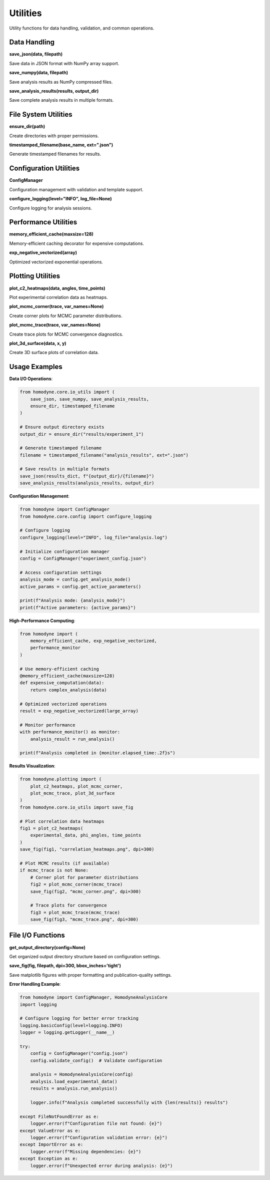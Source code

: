Utilities
=========

Utility functions for data handling, validation, and common operations.

Data Handling
-------------

**save_json(data, filepath)**

Save data in JSON format with NumPy array support.

**save_numpy(data, filepath)**

Save analysis results as NumPy compressed files.

**save_analysis_results(results, output_dir)**

Save complete analysis results in multiple formats.

File System Utilities
---------------------

**ensure_dir(path)**

Create directories with proper permissions.

**timestamped_filename(base_name, ext=".json")**

Generate timestamped filenames for results.

Configuration Utilities
------------------------

**ConfigManager**

Configuration management with validation and template support.

**configure_logging(level="INFO", log_file=None)**

Configure logging for analysis sessions.

Performance Utilities
----------------------

**memory_efficient_cache(maxsize=128)**

Memory-efficient caching decorator for expensive computations.

**exp_negative_vectorized(array)**

Optimized vectorized exponential operations.

Plotting Utilities
------------------

**plot_c2_heatmaps(data, angles, time_points)**

Plot experimental correlation data as heatmaps.

**plot_mcmc_corner(trace, var_names=None)**

Create corner plots for MCMC parameter distributions.

**plot_mcmc_trace(trace, var_names=None)**

Create trace plots for MCMC convergence diagnostics.

**plot_3d_surface(data, x, y)**

Create 3D surface plots of correlation data.

Usage Examples
--------------

**Data I/O Operations**:

.. code-block:: python

   from homodyne.core.io_utils import (
       save_json, save_numpy, save_analysis_results,
       ensure_dir, timestamped_filename
   )

   # Ensure output directory exists
   output_dir = ensure_dir("results/experiment_1")

   # Generate timestamped filename
   filename = timestamped_filename("analysis_results", ext=".json")

   # Save results in multiple formats
   save_json(results_dict, f"{output_dir}/{filename}")
   save_analysis_results(analysis_results, output_dir)

**Configuration Management**:

.. code-block:: python

   from homodyne import ConfigManager
   from homodyne.core.config import configure_logging

   # Configure logging
   configure_logging(level="INFO", log_file="analysis.log")

   # Initialize configuration manager
   config = ConfigManager("experiment_config.json")

   # Access configuration settings
   analysis_mode = config.get_analysis_mode()
   active_params = config.get_active_parameters()

   print(f"Analysis mode: {analysis_mode}")
   print(f"Active parameters: {active_params}")

**High-Performance Computing**:

.. code-block:: python

   from homodyne import (
       memory_efficient_cache, exp_negative_vectorized,
       performance_monitor
   )

   # Use memory-efficient caching
   @memory_efficient_cache(maxsize=128)
   def expensive_computation(data):
       return complex_analysis(data)

   # Optimized vectorized operations
   result = exp_negative_vectorized(large_array)

   # Monitor performance
   with performance_monitor() as monitor:
       analysis_result = run_analysis()

   print(f"Analysis completed in {monitor.elapsed_time:.2f}s")

**Results Visualization**:

.. code-block:: python

   from homodyne.plotting import (
       plot_c2_heatmaps, plot_mcmc_corner,
       plot_mcmc_trace, plot_3d_surface
   )
   from homodyne.core.io_utils import save_fig

   # Plot correlation data heatmaps
   fig1 = plot_c2_heatmaps(
       experimental_data, phi_angles, time_points
   )
   save_fig(fig1, "correlation_heatmaps.png", dpi=300)

   # Plot MCMC results (if available)
   if mcmc_trace is not None:
       # Corner plot for parameter distributions
       fig2 = plot_mcmc_corner(mcmc_trace)
       save_fig(fig2, "mcmc_corner.png", dpi=300)

       # Trace plots for convergence
       fig3 = plot_mcmc_trace(mcmc_trace)
       save_fig(fig3, "mcmc_trace.png", dpi=300)

File I/O Functions
------------------

**get_output_directory(config=None)**

Get organized output directory structure based on configuration settings.

**save_fig(fig, filepath, dpi=300, bbox_inches='tight')**

Save matplotlib figures with proper formatting and publication-quality settings.

**Error Handling Example**:

.. code-block:: python

   from homodyne import ConfigManager, HomodyneAnalysisCore
   import logging

   # Configure logging for better error tracking
   logging.basicConfig(level=logging.INFO)
   logger = logging.getLogger(__name__)

   try:
       config = ConfigManager("config.json")
       config.validate_config()  # Validate configuration

       analysis = HomodyneAnalysisCore(config)
       analysis.load_experimental_data()
       results = analysis.run_analysis()

       logger.info(f"Analysis completed successfully with {len(results)} results")

   except FileNotFoundError as e:
       logger.error(f"Configuration file not found: {e}")
   except ValueError as e:
       logger.error(f"Configuration validation error: {e}")
   except ImportError as e:
       logger.error(f"Missing dependencies: {e}")
   except Exception as e:
       logger.error(f"Unexpected error during analysis: {e}")

